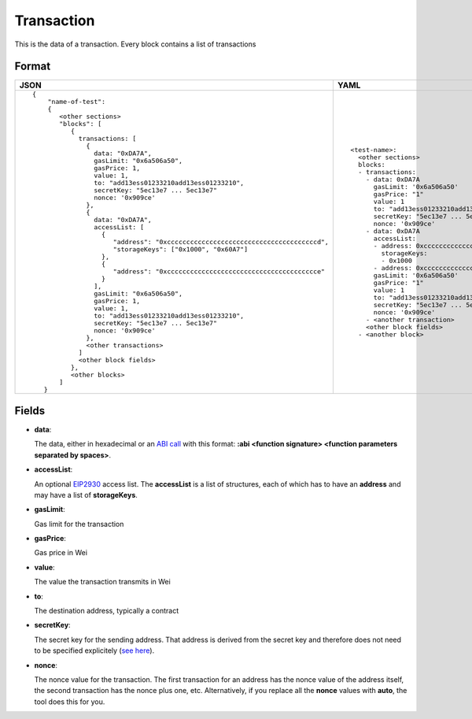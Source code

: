 Transaction
=============

This is the data of a transaction. Every block contains a list of transactions


Format
------------


.. list-table::
   :header-rows: 1

   * - JSON

     - YAML

   * -

       ::

           {
               "name-of-test":
               { 
                  <other sections>
                  "blocks": [
                     { 
                       transactions: [
                         {
                           data: "0xDA7A",
                           gasLimit: "0x6a506a50",
                           gasPrice: 1,
                           value: 1,
                           to: "add13ess01233210add13ess01233210",
                           secretKey: "5ec13e7 ... 5ec13e7"
                           nonce: '0x909ce'
                         },
                         {
                           data: "0xDA7A",
                           accessList: [
                             {  
                                "address": "0xcccccccccccccccccccccccccccccccccccccccd",
                                "storageKeys": ["0x1000", "0x60A7"]
                             },
                             {  
                                "address": "0xccccccccccccccccccccccccccccccccccccccce"
                             }
                           ], 
                           gasLimit: "0x6a506a50",
                           gasPrice: 1,
                           value: 1,
                           to: "add13ess01233210add13ess01233210",
                           secretKey: "5ec13e7 ... 5ec13e7"
                           nonce: '0x909ce'
                         },
                         <other transactions>
                       ]
                       <other block fields>
                     },
                     <other blocks>
                  ]
              }


     - ::

           <test-name>:
             <other sections>
             blocks:
             - transactions:
               - data: 0xDA7A
                 gasLimit: '0x6a506a50'
                 gasPrice: "1"
                 value: 1
                 to: "add13ess01233210add13ess01233210"
                 secretKey: "5ec13e7 ... 5ec13e7"
                 nonce: '0x909ce'
               - data: 0xDA7A
                 accessList: 
                 - address: 0xcccccccccccccccccccccccccccccccccccccccd
                   storageKeys:
                   - 0x1000
                 - address: 0xcccccccccccccccccccccccccccccccccccccccc
                 gasLimit: '0x6a506a50'
                 gasPrice: "1"
                 value: 1
                 to: "add13ess01233210add13ess01233210"
                 secretKey: "5ec13e7 ... 5ec13e7"
                 nonce: '0x909ce'
               - <another transaction>
               <other block fields>
             - <another block>


Fields
--------------
- **data**:

  The data, either in hexadecimal or an 
  `ABI call <https://solidity.readthedocs.io/en/v0.7.1/abi-spec.html>`_
  with this format:
  **:abi <function signature> <function parameters separated by spaces>**.


- **accessList**:

  An optional `EIP2930 <https://eips.ethereum.org/EIPS/eip-2930>`_ access list. 
  The **accessList** is a list of structures, each of which has to have an **address**
  and may have a list of **storageKeys**.


- **gasLimit**:
  
  Gas limit for the transaction


- **gasPrice**:

  Gas price in Wei


- **value**:

  The value the transaction transmits in Wei


- **to**:

  The destination address, typically a contract


- **secretKey**:

  The secret key for the sending address. That address is derived from the
  secret key and therefore does not need to be specified explicitely
  (`see here 
  <https://www.freecodecamp.org/news/how-to-create-an-ethereum-wallet-address-from-a-private-key-ae72b0eee27b/>`_). 


- **nonce**:

  The nonce value for the transaction. The first transaction for an address
  has the nonce value of the address itself, the second transaction has the
  nonce plus one, etc. Alternatively, if you replace all the **nonce** values
  with **auto**, the tool does this for you.
